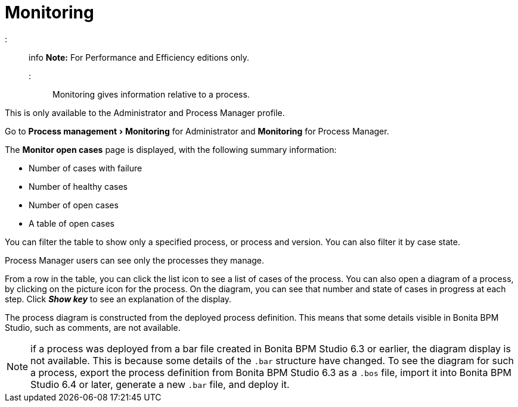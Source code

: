 = Monitoring
:experimental:

::: info
*Note:* For Performance and Efficiency editions only.
:::

Monitoring gives information relative to a process.

This is only available to the Administrator and Process Manager profile.

Go to menu:Process management[Monitoring] for Administrator and *Monitoring* for Process Manager.

The *Monitor open cases* page is displayed, with the following summary information:

* Number of cases with failure
* Number of healthy cases
* Number of open cases
* A table of open cases

You can filter the table to show only a specified process, or process and version. You can also filter it by case state.

Process Manager users can see only the processes they manage.

From a row in the table, you can click the list icon to see a list of cases of the process.
You can also open a diagram of a process, by clicking on the picture icon for the process. On the diagram, you can see that number and state of cases in progress at each step.
Click *_Show key_* to see an explanation of the display.

The process diagram is constructed from the deployed process definition. This means that some details visible in Bonita BPM Studio, such as comments, are not available.

NOTE: if a process was deployed from a bar file created in Bonita BPM Studio 6.3 or earlier, the diagram display is not available.
This is because some details of the `.bar` structure have changed.
To see the diagram for such a process, export the process definition from Bonita BPM Studio 6.3 as a `.bos` file, import it into Bonita BPM Studio 6.4 or later, generate a new `.bar` file, and deploy it.
